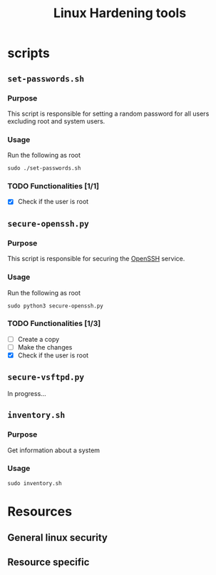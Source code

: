 #+TITLE: Linux Hardening tools

* scripts
** ~set-passwords.sh~
*** Purpose
This script is responsible for setting a random password for all
users excluding root and system users.
*** Usage
Run the following as root
#+begin_src shell
sudo ./set-passwords.sh
#+end_src
*** TODO Functionalities [1/1]
- [X] Check if the user is root
** ~secure-openssh.py~
*** Purpose
This script is responsible for securing the [[https://www.openssh.com/][OpenSSH]] service.
*** Usage
Run the following as root
#+begin_src shell
sudo python3 secure-openssh.py
#+end_src
*** TODO Functionalities [1/3]
- [ ] Create a copy
- [ ] Make the changes
- [X] Check if the user is root
** ~secure-vsftpd.py~
In progress...
** ~inventory.sh~
*** Purpose
Get information about a system
*** Usage
#+begin_src shell
sudo inventory.sh
#+end_src
* Resources
** General linux security
** Resource specific
